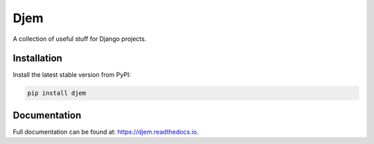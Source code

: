 Djem
====

A collection of useful stuff for Django projects.


Installation
------------

Install the latest stable version from PyPI:

.. code-block:: bash

    pip install djem


Documentation
-------------

Full documentation can be found at: https://djem.readthedocs.io.
